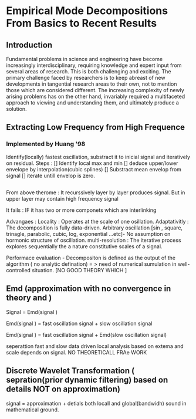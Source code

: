 
* Empirical Mode Decompositions From Basics to Recent Results
** Introduction
Fundamental problems in science and engineering have become increasingly interdisciplinary, requiring knowledge and expert input from several areas of research. This is both challenging and exciting. The primary challenge faced by researchers is to keep abreast of new developments in tangential research areas to their own, not to mention those which are considered different. The increasing complexity of newly arising problems has on the other hand, invariably required a multifaceted approach to viewing and understanding them, and ultimately produce a solution.

** Extracting Low Frequency from High Frequence
*** Implemented by Huang '98
Identify(locally) fastest oscillation, substract it to inicial signal  and iteratively on residual.
Steps :
[] Identify local max and min 
[] deduce upper/lower envelope by interpolation(cubic splines)
  [] Substract mean envelop from signal
  [] iterate untill envelop is zero.

**  
From above therome :
It recurssively layer by layer produces signal.
But in upper layer may contain high frequency signal

It fails :
IF it has two or more componets which are interlinking

Advangaes :
Locality : Operates at the scale of one osillation.
Adaptativitly : The decomposition is fully data-driven.
Arbitrary oscillation [sin , square, trinagle, parabolic, cubic, log, exponential ...etc]- No  assumption on hormonic structure of oscillation.
multi-resolution :  The iterative process  explores sequentially the a nature constitutive scales of a signal.

Performace  evaluation - Decompositon is defined as the output of the algorithm ( no analytic defination) = >  need of numerical sumulation in well-controlled situation.
[NO GOOD THEORY WHICH ]
** Emd (approximation with no convergence in theory and )    
Signal  = Emd(signal )

Emd(signal ) = fast oscillation signal + slow oscillation signal

Emd(signal ) = fast oscillation signal + Emd(slow oscillation signal)

     seperattion fast and slow data driven
     local analysis based on extema and scale depends on signal.
NO THEORETICALL FRAe WORK

** Discrete Wavelet Transformation ( sepration(prior dynamic filtering) based on details NOT on approximation)
         signal  =  approximation + detials 
both locall and global(bandwidh)
sound in mathematical ground.

     
